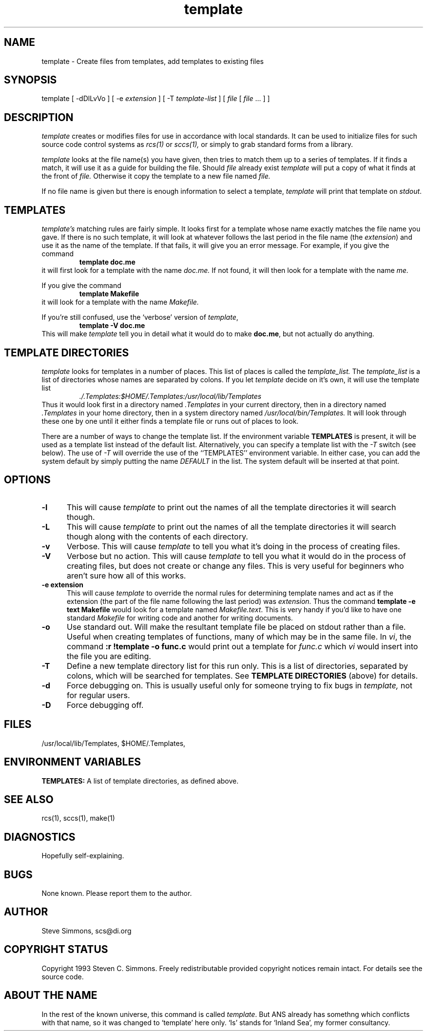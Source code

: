 .TH template 1L "June 27, 1993"
.\"  
.\"  Manual page for template
.\"
.\"  $RCSfile: template.1,v $	$Revision: 0.13 $
.\"
.\"  $Author: scs $	$Date: 2008/08/11 21:49:50 $
.\"
.\"  $State: Exp $	$Locker:  $
.\"
.\"  $Log: template.1,v $
.\"  Revision 0.13  2008/08/11 21:49:50  scs
.\"  Removed old name.
.\"
.\"  Revision 0.12  2008/07/22 19:46:57  scs
.\"  Fix missing escape, updated contact address.
.\"
.\"  Revision 0.11  2003/04/14 15:00:42  scs
.\"  Removed references to 'default' as a master file; never implemented.
.\"
.\"  Revision 0.10  2003/04/14 14:52:33  scs
.\"  Removed ANS paths.
.\"
.\"  Revision 0.9  2001/02/08 19:47:32  scs
.\"  More minor upgrades for move to BDCS.
.\"
.\"  Revision 0.8  2000/03/11 03:28:21  scs
.\"  Customized for ANS.
.\"
.\"  Revision 0.7  1993/06/28 01:22:03  scs
.\"  One minor formatting fix.  We're all done now, right?
.\"
.\"  Revision 0.6  1990/10/30  16:05:02  scs
.\"  Revisions as per Tim Belch's suggestions.
.\"
.\"  Revision 0.5  89/11/12  22:02:38  scs
.\"  First production release.  Stripped all extraneous comments and side
.\"  paths.
.\"  
.SH NAME
template - Create files from templates, add templates to existing files
.SH SYNOPSIS
template
[ \-dDlLvVo ]
[ \-e \fIextension\fR ]
[ \-T \fItemplate-list\fR ]
[ \fIfile\fR [ \fIfile\fR ... \] ]
.SH DESCRIPTION
.I template
creates or modifies files for use in accordance with local standards.
It can be used to initialize files for such source code
control systems as
.I rcs(1)
or
.I sccs(1),
or simply to grab standard forms from a library.
.PP 
.I template
looks at the file name(s) you have given,
then tries to match them up to a series of templates.
If it finds a match,
it will use it as a guide for building the file.
Should
.I file
already exist
.I template
will put a copy of what it finds at the front of
.I file.
Otherwise it copy the template to a new file named
.I file.
.PP
If no file name is given but there is enough
information to select a template,
\fItemplate\fR will print
that template on \fIstdout\fR.
.SH TEMPLATES
.I template's
matching rules are fairly simple.
It looks first for a template whose name exactly matches
the file name you gave.
If there is no such template,
it will look at whatever follows the
last period in the file name (the \fIextension\fR)
and use it as the name of the template.
If that fails,
it will give you an error message.
For example, if you give the command
.RS
\fBtemplate doc.me\fR
.RE
it will first look for a template with the name
.I doc.me.
If not found, it will then look for a template
with the name
.I me.
.PP
If you give the command
.RS
\fBtemplate Makefile\fR
.RE
it will look for a template with the name
.I Makefile.
.PP
If you're still confused, use the `verbose' version of \fItemplate\fR,
.RS
\fBtemplate -V doc.me\fR
.RE
This will make
.I template
tell you in detail what it would do to make \fBdoc.me\fR,
but not actually do anything.
.SH "TEMPLATE DIRECTORIES"
.I template
looks for templates in a number of places.
This list of places is called the
.I template_list.
The
.I template_list
is a list of directories whose names are separated by colons.
If you let
.I template
decide on it's own, it will use
the template list
.RS
.I ./.Templates:$HOME/.Templates:/usr/local/lib/Templates
.RE
Thus it would look first in a directory named
.I .Templates
in your current directory, then in a directory named
.I .Templates
in your home directory,
then in a system directory named
.I /usr/local/bin/Templates.
It will look through these one by one
until it either finds a template file
or runs out of places to look.
.PP
There are a number of ways to change the template list.
If the environment variable
.B TEMPLATES
is present, it will be used as a template list instead of the default list.
Alternatively, you can specify a template list with the
.I -T
switch (see below).
The use of
.I -T
will override the use of the ``TEMPLATES'' environment
variable.
In either case, you can add the system default
by simply putting the name
.I DEFAULT
in the list.
The system default will be inserted at that point.
.SH OPTIONS
.TP 5
.B "-l"
This will cause
.I template
to print out the names of all the template directories it will search though.
.TP 5
.B "-L"
This will cause
.I template
to print out the names of all the template directories it will search though
along with the contents of each directory.
.TP 5
.B "-v"
Verbose.
This will cause
.I template
to tell you what it's doing
in the process of creating files.
.TP 5
.B "-V"
Verbose but no action.
This will cause
.I template
to tell you what it would do
in the process of creating files,
but does not create or change any files.
This is very useful for beginners who aren't sure how all of
this works.
.TP 5
.B "-e extension"
This will cause
.I template
to override the normal rules for determining template names
and act as if the extension
(the part of the file name following the last period) was
.I extension.
Thus the command \fBtemplate -e text Makefile\fR
would look for a template named \fIMakefile.text\fR.
This is very handy if you'd like to have one standard \fIMakefile\fR for
writing code and another for writing documents.
.TP 5
.B "-o"
Use standard out.
Will make the resultant template file be placed
on stdout rather than a file.
Useful when creating templates of functions, many of
which may be in the same file.
In \fIvi\fR, the command \fB:r !template -o func.c\fR
would print out a template for \fIfunc.c\fR which \fIvi\fR
would insert into the file you are editing.
.TP 5
.B "-T"
Define a new template directory list for this run only.
This is a list of directories,
separated by colons,
which will be searched for templates.
See
.B TEMPLATE DIRECTORIES
(above) for details.
.TP 5
.B "-d"
Force debugging on.
This is usually useful only for someone trying to fix bugs in
.I template,
not for regular users.
.TP 5
.B "-D"
Force debugging off.
.SH FILES
/usr/local/lib/Templates,
$HOME/.Templates,
./.Templates.
.SH "ENVIRONMENT VARIABLES"
.B TEMPLATES:
A list of template directories, as defined above.
.SH "SEE ALSO"
rcs(1), sccs(1), make(1)
.SH DIAGNOSTICS
Hopefully self-explaining.
.SH BUGS
None known.
Please report them to the author.
.SH AUTHOR
Steve Simmons,
scs@di.org
.SH "COPYRIGHT STATUS"
Copyright 1993 Steven C. Simmons.
Freely redistributable provided copyright notices remain intact.
For details see the source code.
.SH "ABOUT THE NAME"
In the rest of the known universe, this command is called \fItemplate\fR.
But ANS already has somethng which conflicts with that name,
so it was changed to `template' here only.
`Is' stands for `Inland Sea', my former consultancy.
